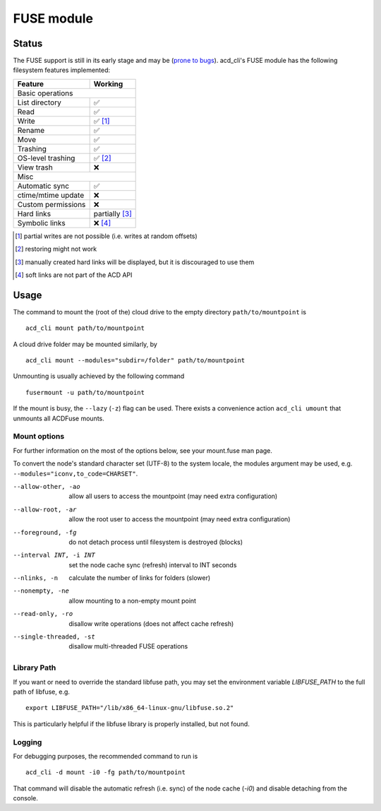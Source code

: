 FUSE module
===========

Status
------

The FUSE support is still in its early stage and may be
(`prone to bugs <https://github.com/yadayada/acd_cli/labels/FUSE>`_).
acd\_cli's FUSE module has the following filesystem features implemented:

=====================  ===========
Feature                 Working
=====================  ===========
Basic operations
----------------------------------
List directory           ✅
Read                     ✅
Write                    ✅ [#]_
Rename                   ✅
Move                     ✅
Trashing                 ✅
OS-level trashing        ✅ [#]_
View trash               ❌
Misc
----------------------------------
Automatic sync           ✅
ctime/mtime update       ❌
Custom permissions       ❌
Hard links               partially [#]_
Symbolic links           ❌ [#]_
=====================  ===========

.. [#] partial writes are not possible (i.e. writes at random offsets)
.. [#] restoring might not work
.. [#] manually created hard links will be displayed, but it is discouraged to use them
.. [#] soft links are not part of the ACD API

Usage
-----

The command to mount the (root of the) cloud drive to the empty directory ``path/to/mountpoint`` is
::

    acd_cli mount path/to/mountpoint

A cloud drive folder may be mounted similarly, by
::

    acd_cli mount --modules="subdir=/folder" path/to/mountpoint

Unmounting is usually achieved by the following command
::

    fusermount -u path/to/mountpoint

If the mount is busy, the ``--lazy`` (``-z``) flag can be used.
There exists a convenience action ``acd_cli umount`` that unmounts all ACDFuse mounts.

Mount options
~~~~~~~~~~~~~

For further information on the most of the options below, see your mount.fuse man page.

To convert the node's standard character set (UTF-8) to the system locale, the modules argument
may be used, e.g. ``--modules="iconv,to_code=CHARSET"``.

--allow-other, -ao        allow all users to access the mountpoint (may need extra configuration)
--allow-root, -ar         allow the root user to access the mountpoint (may need extra configuration)
--foreground, -fg         do not detach process until filesystem is destroyed (blocks)
--interval INT, -i INT    set the node cache sync (refresh) interval to INT seconds
--nlinks, -n              calculate the number of links for folders (slower)
--nonempty, -ne           allow mounting to a non-empty mount point
--read-only, -ro          disallow write operations (does not affect cache refresh)
--single-threaded, -st    disallow multi-threaded FUSE operations

Library Path
~~~~~~~~~~~~

If you want or need to override the standard libfuse path, you may set the environment variable
`LIBFUSE_PATH` to the full path of libfuse, e.g.
::

   export LIBFUSE_PATH="/lib/x86_64-linux-gnu/libfuse.so.2"

This is particularly helpful if the libfuse library is properly installed, but not found.

Logging
~~~~~~~

For debugging purposes, the recommended command to run is
::

    acd_cli -d mount -i0 -fg path/to/mountpoint

That command will disable the automatic refresh (i.e. sync) of the node cache (`-i0`) and disable
detaching from the console.
